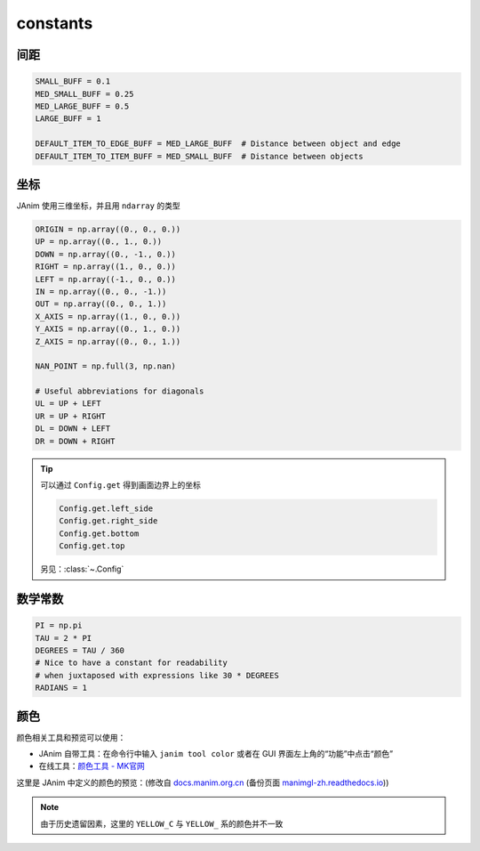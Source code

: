 constants
=========

间距
-----------

.. code-block:: python

    SMALL_BUFF = 0.1
    MED_SMALL_BUFF = 0.25
    MED_LARGE_BUFF = 0.5
    LARGE_BUFF = 1

    DEFAULT_ITEM_TO_EDGE_BUFF = MED_LARGE_BUFF  # Distance between object and edge
    DEFAULT_ITEM_TO_ITEM_BUFF = MED_SMALL_BUFF  # Distance between objects

坐标
-----------

JAnim 使用三维坐标，并且用 ``ndarray`` 的类型

.. code-block:: python

    ORIGIN = np.array((0., 0., 0.))
    UP = np.array((0., 1., 0.))
    DOWN = np.array((0., -1., 0.))
    RIGHT = np.array((1., 0., 0.))
    LEFT = np.array((-1., 0., 0.))
    IN = np.array((0., 0., -1.))
    OUT = np.array((0., 0., 1.))
    X_AXIS = np.array((1., 0., 0.))
    Y_AXIS = np.array((0., 1., 0.))
    Z_AXIS = np.array((0., 0., 1.))

    NAN_POINT = np.full(3, np.nan)

    # Useful abbreviations for diagonals
    UL = UP + LEFT
    UR = UP + RIGHT
    DL = DOWN + LEFT
    DR = DOWN + RIGHT

.. tip::

    可以通过 ``Config.get`` 得到画面边界上的坐标

    .. code-block:: python

        Config.get.left_side
        Config.get.right_side
        Config.get.bottom
        Config.get.top

    另见：:class:`~.Config`

数学常数
---------------------

.. code-block:: python

    PI = np.pi
    TAU = 2 * PI
    DEGREES = TAU / 360
    # Nice to have a constant for readability
    # when juxtaposed with expressions like 30 * DEGREES
    RADIANS = 1

颜色
---------------------

颜色相关工具和预览可以使用：

- JAnim 自带工具：在命令行中输入 ``janim tool color`` 或者在 GUI 界面左上角的“功能”中点击“颜色”
- 在线工具：`颜色工具 - MK官网 <https://manim.org.cn/tool/color>`_

这里是 JAnim 中定义的颜色的预览：(修改自
`docs.manim.org.cn <https://docs.manim.org.cn/documentation/constants.html>`_ (备份页面 `manimgl-zh.readthedocs.io <https://manimgl-zh.readthedocs.io/zh-cn/latest/documentation/constants.html>`_))

.. raw:: html

    <h3>BLUE</h3>
    <div class="color-group">
        <div class="colors BLUE_E"><p class="color-text">BLUE_E</p><p class="color-hex">#1C758A</p></div>
        <div class="colors BLUE_D"><p class="color-text">BLUE_D</p><p class="color-hex">#29ABCA</p></div>
        <div class="colors BLUE_C"><p class="color-text">BLUE_C</p><p class="color-hex">#58C4DD</p></div>
        <div class="colors BLUE_B"><p class="color-text">BLUE_B</p><p class="color-hex">#9CDCEB</p></div>
        <div class="colors BLUE_A"><p class="color-text">BLUE_A</p><p class="color-hex">#C7E9F1</p></div>
    </div>
    <h3>TEAL</h3>
    <div class="color-group">
        <div class="colors TEAL_E"><p class="color-text">TEAL_E</p><p class="color-hex">#49A88F</p></div>
        <div class="colors TEAL_D"><p class="color-text">TEAL_D</p><p class="color-hex">#55C1A7</p></div>
        <div class="colors TEAL_C"><p class="color-text">TEAL_C</p><p class="color-hex">#5CD0B3</p></div>
        <div class="colors TEAL_B"><p class="color-text">TEAL_B</p><p class="color-hex">#76DDC0</p></div>
        <div class="colors TEAL_A"><p class="color-text">TEAL_A</p><p class="color-hex">#ACEAD7</p></div>
    </div>
    <h3>GREEN</h3>
    <div class="color-group">
        <div class="colors GREEN_E"><p class="color-text">GREEN_E</p><p class="color-hex">#699C52</p></div>
        <div class="colors GREEN_D"><p class="color-text">GREEN_D</p><p class="color-hex">#77B05D</p></div>
        <div class="colors GREEN_C"><p class="color-text">GREEN_C</p><p class="color-hex">#83C167</p></div>
        <div class="colors GREEN_B"><p class="color-text">GREEN_B</p><p class="color-hex">#A6CF8C</p></div>
        <div class="colors GREEN_A"><p class="color-text">GREEN_A</p><p class="color-hex">#C9E2AE</p></div>
    </div>
    <h3>YELLOW</h3>
    <div class="color-group">
        <div class="colors YELLOW_E"><p class="color-text">YELLOW_E</p><p class="color-hex">#E8C11C</p></div>
        <div class="colors YELLOW_D"><p class="color-text">YELLOW_D</p><p class="color-hex">#F4D345</p></div>
        <div class="colors YELLOW_C"><p class="color-text">YELLOW_C</p><p class="color-hex">#FFFF00</p></div>
        <div class="colors YELLOW_B"><p class="color-text">YELLOW_B</p><p class="color-hex">#FFEA94</p></div>
        <div class="colors YELLOW_A"><p class="color-text">YELLOW_A</p><p class="color-hex">#FFF1B6</p></div>
    </div>
    <h3>GOLD</h3>
    <div class="color-group">
        <div class="colors GOLD_E"><p class="color-text">GOLD_E</p><p class="color-hex">#C78D46</p></div>
        <div class="colors GOLD_D"><p class="color-text">GOLD_D</p><p class="color-hex">#E1A158</p></div>
        <div class="colors GOLD_C"><p class="color-text">GOLD_C</p><p class="color-hex">#F0AC5F</p></div>
        <div class="colors GOLD_B"><p class="color-text">GOLD_B</p><p class="color-hex">#F9B775</p></div>
        <div class="colors GOLD_A"><p class="color-text">GOLD_A</p><p class="color-hex">#F7C797</p></div>
    </div>
    <h3>RED</h3>
    <div class="color-group">
        <div class="colors RED_E"><p class="color-text">RED_E</p><p class="color-hex">#CF5044</p></div>
        <div class="colors RED_D"><p class="color-text">RED_D</p><p class="color-hex">#E65A4C</p></div>
        <div class="colors RED_C"><p class="color-text">RED_C</p><p class="color-hex">#FC6255</p></div>
        <div class="colors RED_B"><p class="color-text">RED_B</p><p class="color-hex">#FF8080</p></div>
        <div class="colors RED_A"><p class="color-text">RED_A</p><p class="color-hex">#F7A1A3</p></div>
    </div>
    <h3>MAROON</h3>
    <div class="color-group">
        <div class="colors MAROON_E"><p class="color-text">MAROON_E</p><p class="color-hex">#94424F</p></div>
        <div class="colors MAROON_D"><p class="color-text">MAROON_D</p><p class="color-hex">#A24D61</p></div>
        <div class="colors MAROON_C"><p class="color-text">MAROON_C</p><p class="color-hex">#C55F73</p></div>
        <div class="colors MAROON_B"><p class="color-text">MAROON_B</p><p class="color-hex">#EC92AB</p></div>
        <div class="colors MAROON_A"><p class="color-text">MAROON_A</p><p class="color-hex">#ECABC1</p></div>
    </div>
    <h3>PURPLE</h3>
    <div class="color-group">
        <div class="colors PURPLE_E"><p class="color-text">PURPLE_E</p><p class="color-hex">#644172</p></div>
        <div class="colors PURPLE_D"><p class="color-text">PURPLE_D</p><p class="color-hex">#715582</p></div>
        <div class="colors PURPLE_C"><p class="color-text">PURPLE_C</p><p class="color-hex">#9A72AC</p></div>
        <div class="colors PURPLE_B"><p class="color-text">PURPLE_B</p><p class="color-hex">#B189C6</p></div>
        <div class="colors PURPLE_A"><p class="color-text">PURPLE_A</p><p class="color-hex">#CAA3E8</p></div>
    </div>
    <h3>GREY</h3>
    <div class="color-group">
        <div class="colors GREY_E"><p class="color-text">GREY_E</p><p class="color-hex">#222222</p></div>
        <div class="colors GREY_D"><p class="color-text">GREY_D</p><p class="color-hex">#444444</p></div>
        <div class="colors GREY_C"><p class="color-text">GREY_C</p><p class="color-hex">#888888</p></div>
        <div class="colors GREY_B"><p class="color-text">GREY_B</p><p class="color-hex">#BBBBBB</p></div>
        <div class="colors GREY_A"><p class="color-text">GREY_A</p><p class="color-hex">#DDDDDD</p></div>
    </div>
    <h3>Others</h3>
    <div class="color-group">
        <div>
            <div class="colors PURE_RED"><p class="color-text-s">PURE_RED</p><p class="color-hex-s">#FF0000</p></div>
            <div class="colors PURE_GREEN"><p class="color-text-s">PURE_GREEN</p><p class="color-hex-s">#00FF00</p></div>
            <div class="colors PURE_BLUE"><p class="color-text-s">PURE_BLUE</p><p class="color-hex-s">#0000FF</p></div>
        </div>
        <div>
            <div class="colors WHITE"><p class="color-text" style="color: BLACK">WHITE</p><p class="color-hex" style="color: BLACK">#FFFFFF</p></div>
            <div class="colors BLACK"><p class="color-text">BLACK</p><p class="color-hex">#000000</p></div>
            <div class="colors GREY_BROWN"><p class="color-text-s">GREY_BROWN</p><p class="color-hex-s">#736357</p></div>
            <div class="colors DARK_BROWN"><p class="color-text-s">DARK_BROWN</p><p class="color-hex-s">#8B4513</p></div>
            <div class="colors LIGHT_BROWN"><p class="color-text-s">LIGHT_BROWN</p><p class="color-hex-s">#CD853F</p></div>
            <div class="colors ORANGE"><p class="color-text">ORANGE</p><p class="color-hex">#FF862F</p></div>
        </div>
        <div>
            <div class="colors PINK"><p class="color-text">PINK</p><p class="color-hex">#D147BD</p></div>
            <div class="colors LIGHT_PINK"><p class="color-text-s">LIGHT_PINK</p><p class="color-hex-s">#DC75CD</p></div>
        </div>
    </div>

.. note::

    由于历史遗留因素，这里的 ``YELLOW_C`` 与 ``YELLOW_`` 系的颜色并不一致
